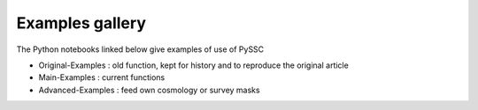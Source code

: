Examples gallery
================

The Python notebooks linked below give examples of use of PySSC

- Original-Examples : old function, kept for history and to reproduce the original article
- Main-Examples : current functions
- Advanced-Examples : feed own cosmology or survey masks

.. nbgallery::
    notebooks/Original-Examples.ipynb
    notebooks/Main-Examples.ipynb
    notebooks/Advanced-Examples.ipynb
